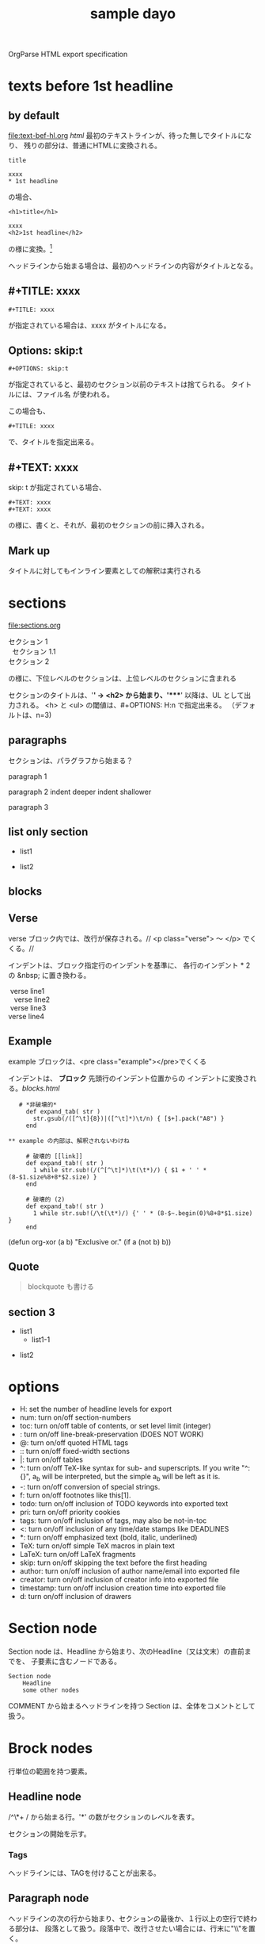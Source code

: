 OrgParse HTML export specification

* texts before 1st headline
** by default
  [[file:text-bef-hl.org]] [[text-bef-hl.html][html]]
  最初のテキストラインが、待った無しでタイトルになり、
  残りの部分は、普通にHTMLに変換される。
  : title
  :
  : xxxx
  : * 1st headline
  の場合、
  : <h1>title</h1>
  : 
  : xxxx
  : <h2>1st headline</h2>
  の様に変換。[fn::実際はセクションヘッダには<div>やら何やらくっつく]

  ヘッドラインから始まる場合は、最初のヘッドラインの内容がタイトルとなる。
** #+TITLE: xxxx
   : #+TITLE: xxxx
   が指定されている場合は、xxxx がタイトルになる。

** Options: skip:t
   : #+OPTIONS: skip:t
   が指定されていると、最初のセクション以前のテキストは捨てられる。
   タイトルには、ファイル名 が使われる。

   この場合も、
   : #+TITLE: xxxx
   で、タイトルを指定出来る。
** #+TEXT: xxxx
   skip: t が指定されている場合、
   : #+TEXT: xxxx
   : #+TEXT: xxxx
   の様に、書くと、それが、最初のセクションの前に挿入される。
** Mark up
   タイトルに対してもインライン要素としての解釈は実行される
* sections
  [[file:sections.org]]
  #+BEGIN_VERSE
    セクション 1
      セクション 1.1
    セクション 2
  #+END_VERSE
  の様に、下位レベルのセクションは、上位レベルのセクションに含まれる

  セクションのタイトルは、'*' -> <h2> から始まり、'****' 以降は、UL 
  として出力される。
  <h> と <ul> の閾値は、#+OPTIONS: H:n で指定出来る。
  （デフォルトは、n=3)
** paragraphs 
  セクションは、パラグラフから始まる？

  paragraph 1

  paragraph 2
    indent deeper
indent shallower

  paragraph 3
** list only section
    - list1
- list2
** blocks
** Verse
   verse ブロック内では、改行が保存される。//
   <p class="verse"> 〜 </p> でくくる。//

   インデントは、ブロック指定行のインデントを基準に、
   各行のインデント * 2 の &nbsp; に置き換わる。
   #+begin_Verse
    verse line1
      verse line2
    verse line3
   verse line4
   #+end_verse
** Example
   example ブロックは、<pre class="example"></pre>でくくる

   インデントは、 *ブロック* 先頭行のインデント位置からの
   インデントに変換される。[[blocks.html]]
   #+begin_example
   # *非破壊的*
     def expand_tab( str )
       str.gsub(/([^\t]{8})|([^\t]*)\t/n) { [$+].pack("A8") }
     end

** example の内部は、解釈されないわけね

     # 破壊的 [[link]]
     def expand_tab!( str )
       1 while str.sub!(/(^[^\t]*)\t(\t*)/) { $1 + ' ' * (8-$1.size%8+8*$2.size) }
     end

     # 破壊的 (2)
     def expand_tab!( str )
       1 while str.sub!(/\t(\t*)/) {' ' * (8-$~.begin(0)%8+8*$1.size) }
     end
   #+end_example

   #+BEGIN_EXAMPLE -t -w 40
     (defun org-xor (a b)
        "Exclusive or."
        (if a (not b) b))
   #+END_EXAMPLE


** Quote
   #+BEGIN_QUOTE
     blockquote も書ける
   #+END_QUOTE
** section 3
  - list1
    - list1-1
- list2

* options
     - H:         set the number of headline levels for export
     - num:       turn on/off section-numbers
     - toc:       turn on/off table of contents, or set level limit (integer)
     - \n:        turn on/off line-break-preservation (DOES NOT WORK)
     - @:         turn on/off quoted HTML tags
     - ::         turn on/off fixed-width sections
     - |:         turn on/off tables
     - ^:         turn on/off TeX-like syntax for sub- and superscripts.  If
                  you write "^:{}", a_{b} will be interpreted, but
                  the simple a_b will be left as it is.
     - -:         turn on/off conversion of special strings.
     - f:         turn on/off footnotes like this[1].
     - todo:      turn on/off inclusion of TODO keywords into exported text
     - pri:       turn on/off priority cookies
     - tags:      turn on/off inclusion of tags, may also be not-in-toc
     - <:         turn on/off inclusion of any time/date stamps like DEADLINES
     - *:         turn on/off emphasized text (bold, italic, underlined)
     - TeX:       turn on/off simple TeX macros in plain text
     - LaTeX:     turn on/off LaTeX fragments
     - skip:      turn on/off skipping the text before the first heading
     - author:    turn on/off inclusion of author name/email into exported file
     - creator:   turn on/off inclusion of creator info into exported file
     - timestamp: turn on/off inclusion creation time into exported file
     - d:         turn on/off inclusion of drawers
* Section node
  Section node は、Headline から始まり、次のHeadline（又は文末）の直前までを、
  子要素に含むノードである。

  #+BEGIN_EXAMPLE
    Section node
        Headline
        some other nodes
  #+END_EXAMPLE

  COMMENT から始まるヘッドラインを持つ Section は、全体をコメントとして扱う。

* Brock nodes
  行単位の範囲を持つ要素。

** Headline node
   /^\*+ / から始まる行。'*' の数がセクションのレベルを表す。
   
   セクションの開始を示す。
*** Tags
    ヘッドラインには、TAGを付けることが出来る。
** Paragraph node
   ヘッドラインの次の行から始まり、セクションの最後か、１行以上の空行で終わる部分は、
   段落として扱う。段落中で、改行させたい場合には、行末に"\\"を置く。

   : #+BEGIN_VERSE 〜 #+END_VERSE
   で囲われた部分は、改行が保存される。
   [[file:./verse.org][verse example]] [[./verse.html][html]]

   #+BEGIN_EXAMPLE
     <p class="verse">
     ...<br/>
     &nbsp;&nbsp;...<br/>
     </p>
   #+END_EXAMPLE

   の様に、展開される様だ。

** Whiteline node
   空行のノード。
   パラグラフや、その他のブロックの終端を示す。
   
   インデントのチェックが必要か?

** Block nodes
   #+begin 〜 #+end ブロック。
*** EXAMPLE
   #+BEGIN_EXAMPLE
     : #+BEGIN_EXMPLE
     :  ...
     : #+END_EXAMPLE
   #+END_EXAMPLE

   you can also start the example lines with a colon followed by a space. 
   There may also be additional whitespace before the colon: 

   :   : example

   EXAMPL ブロックは、<pre> タグに変換される
*** SRC
   #+BEGIN_SRC emacs-lisp
     (+ 1 2)
   #+END_SRC
   
   #+BEGIN_COMMENT
     ここは、コメントブロックだよ
   #+END_COMMENT
*** VERSE
   #+begin_verse
     このブロック内では、改行が
     保存される。

     行頭のインデントは、html の場合、&nbsp; に変換される
   #+end_verse

   行頭のインデントは、~#+BEGIN_VERSE~　のインデント + 1 をベースとして、
   (各行のインデント - ベース) * 2 = &nbsp; の数となる。

*** HTML
  [[Quote HTML]]

  #+HTML: <literal html code>

  #+BEGIN_HTML
    <h2> ここには、自由に</h2>
    <p>HTML tag が書ける。</p>
  #+END_HTML

** Plain Lists
   [[./lists.org][lists.org]] [[./lists.html][html]]

*** Unordered list
   先頭が[-+*]で始まる行は、順序無リストアイテムの開始を示し、
   これに続く、インデントが開始マークより大きい行、又は、空行は
   このアイテムに含まれる。

   リストは、ネスト出来る。

   空行のインデントは、チェックされない。
*** Ordered list
   先頭が、"数字." 又は "数字)" で始まる行は、番号付きリストを表す。
*** Description list
   : - XXXX :: mmmmm
   の形式の行は、説明付きリストを表す。

** Comment line
   #+ これは、コメント行
# これもコメント行
   だけど、
   # これは、コメント行では無い。 でも、 #+ ここからは？　やっぱり地の文。
** COMMENT comment block
   このセクションは、全体がコメントとして扱われる。

** Option node
   : #+TITLE
   等の、オプション設定を行う行
*** #+ATTR_HTML
    If you want to specify attributes for links, 
    you can do so using a special #+ATTR_HTML line 
    to define attributes 
    that will be added to the <a> or <img> tags. 

    Here is an example that sets title and style attributes for a link: 
       :   #+ATTR_HTML: title="The Org-mode homepage" style="color:red;"
       :   [[http://orgmode.org]]


** Horizontal line
------
  '-'が5個以上のみの行は、<hr/> に変換される
* Inline nodes
  行内で完結している諸要素
** Footnotes
** Emphasis and monospace
    - *bold*
    - /italic/
    - _underlined_
    - =code=
    - ~verbatim~
    - +strike through+
   *bold and /italic/* _underlined and *bold*_ ~verbatim without *bold*~
   =code without *bold*=
   *bold [[link][link]]* =code is [[link][link]] allowed= *bold =code* code=
   *bold in *bold* is* not bold *1234* 
   *bold [[link]]*, [[link][ *bold* ]]

** Quoting HTML tags
  [[Quote HTML]]
  @<br/> @<b>bold@</b> の様にすることが出来る
** Linkとイメージ
   リンクの、拡張子が画像ファイルの場合、<img>タグに展開される

   - [ [image file] ] の場合、<img src="image file"> に展開される
   - [ [link][image file] ] の場合、<a href="link"><img src="image file"></a> に展開される
   - img を表示する際に、#+CAPTION: xxxx が指定されている場合、\\
     #+BEGIN_VERSE
       <div class="figure">
       <p><img src="lily20100228t.jpg" alt="lily20100228t.jpg"></p>
       <p>寝起きのリリー君</p>
       </div>
     #+END_VERSE
     に展開される
   - [ [xxx][yyy] ] の場合、<a href="xxx">yyy</a> に展開される

*** Link format
    : [[link][description]]  or  [[link]]

    [[index.html][desc *bold* ]] <- description part は修飾出来る。

*** Internal links
*** External links
    外部へのリンク
     * http://www.astro.uva.nl/~dominik          on the web
     * file:/home/dominik/images/jupiter.jpg     file, absolute path
     * /home/dominik/images/jupiter.jpg          same as above
     * file:papers/last.pdf                      file, relative path
     * ./papers/last.pdf                         same as above
 
*** Images
    [[file:images.org]] [[file:images.html]]
**** そのままの大きさで表示
    : [[lily20100228t.jpg]]
    [[lily20100228t.jpg]]
**** サムネールとリンク
    : [[lily20100228.jpg][lily20100228t.jpg]]    
    [[file:lily20100228.jpg][lily20100228t.jpg]]

* Table of contents
 サポートは後回しにするかね。


:#+OPTIONS: skip:t
#+OPTIONS: H:4
#+TEXT: head block
#+TEXT: this area is <b> *literal* </b>
#+TITLE: sample dayo
 
* test files
- [[texts before 1st headline]] [[file:text-bef-hl.org]] [[text-bef-hl.html][html]]
- [[#+TITLE: xxxx]] [[file:title.org]] [[file:title.html][html]]
